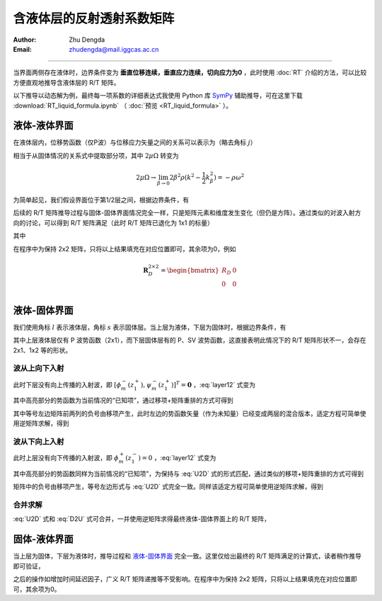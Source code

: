 含液体层的反射透射系数矩阵
==================================

:Author: Zhu Dengda
:Email:  zhudengda@mail.iggcas.ac.cn

-----------------------------------------------------------

当界面两侧存在液体时，边界条件变为 **垂直位移连续，垂直应力连续，切向应力为0** ，此时使用 :doc:`RT` 介绍的方法，可以比较方便直观地推导含液体层的 R/T 矩阵。

以下推导以动态解为例，最终每一项系数的详细表达式我使用 Python 库 `SymPy <https://www.sympy.org/>`_ 辅助推导，可在这里下载 :download:`RT_liquid_formula.ipynb` （ :doc:`预览 <RT_liquid_formula>` ）。

液体-液体界面
------------------

在液体层内，位移势函数（仅P波）与位移应力矢量之间的关系可以表示为（略去角标 :math:`j`）

.. math::
    :label:

    \begin{bmatrix}
    w_m \\
    \sigma_{Rm} \\
    \end{bmatrix} = 
    \begin{bmatrix}
    a              &  -a             \\
    -\rho\omega^2  & -\rho\omega^2   \\
    \end{bmatrix} 
    \begin{bmatrix}
    \phi_m^- \\
    \phi_m^+ \\
    \end{bmatrix}

相当于从固体情况的关系式中提取部分项，其中 :math:`2\mu\Omega` 转变为

.. math::
    
    2\mu\Omega \rightarrow 
    \lim_{\beta \rightarrow 0} 2\beta^2\rho(k^2 - \dfrac{1}{2}k_\beta^2)
    = -\rho\omega^2

为简单起见，我们假设界面位于第1/2层之间，根据边界条件，有

.. math::
    :label:

    \begin{bmatrix}
    a_1              &  -a_1             \\
    -\rho_1\omega^2  & -\rho_1\omega^2   \\
    \end{bmatrix} 
    \begin{bmatrix}
    \phi_m^-(z_1^-) \\
    \phi_m^+(z_1^-) \\
    \end{bmatrix} = 
    \begin{bmatrix}
    a_2              &  -a_2             \\
    -\rho_2\omega^2  & -\rho_2\omega^2   \\
    \end{bmatrix} 
    \begin{bmatrix}
    \phi_m^-(z_1^+) \\
    \phi_m^+(z_1^+) \\
    \end{bmatrix}

后续的 R/T 矩阵推导过程与固体-固体界面情况完全一样，只是矩阵元素和维度发生变化（但仍是方阵）。通过类似的对波入射方向的讨论，可以得到 R/T 矩阵满足（此时 R/T 矩阵已退化为 1x1 的标量）

.. math::
    :label:

    \begin{bmatrix}
    T_U & R_D \\
    R_U  & T_D \\
    \end{bmatrix} = 
    \begin{bmatrix}
    -a_1              &  -a_2             \\
    \rho_1\omega^2    & -\rho_2\omega^2   \\
    \end{bmatrix}^{-1}
    \begin{bmatrix}
    -a_2              &  -a_1             \\
    \rho_2\omega^2    & -\rho_1\omega^2   \\
    \end{bmatrix}

其中

.. math::
    :label:

    R_D &= \dfrac{a_1\rho_2 - a_2\rho_1}{a_1\rho_2 + a_2\rho_1} \\
    R_U &= \dfrac{a_2\rho_1 - a_1\rho_2}{a_1\rho_2 + a_2\rho_1} \\
    T_D &= \dfrac{2 a_1\rho_1}{a_1\rho_2 + a_2\rho_1} \\
    T_U &= \dfrac{2 a_2\rho_2}{a_1\rho_2 + a_2\rho_1} \\

在程序中为保持 2x2 矩阵，只将以上结果填充在对应位置即可，其余项为0，例如

.. math::
    
    \mathbf{R}_D^{2\times2} = 
    \begin{bmatrix}  
    R_D  &  0  \\
    0    &  0  \\
    \end{bmatrix}

液体-固体界面
------------------

我们使用角标 :math:`l` 表示液体层，角标 :math:`s` 表示固体层。当上层为液体，下层为固体时，根据边界条件，有

.. math::
    :label: layer12

    \left[
    \begin{array}{c|c}
    a_l              &  -a_l             \\
    -\rho_l\omega^2  & -\rho_l\omega^2   \\
    \hline
    0                &  0                \\
    \end{array}
    \right]
    \left[
    \begin{array}{c}
    \phi_m^-(z_1^-) \\
    \hline
    \phi_m^+(z_1^-) \\
    \end{array}
    \right] = 
    \left[
    \begin{array}{cc|cc}
    a_s   &   k     &  -a_s  &  k  \\
    2\mu_s\Omega_s & 2k\mu_s b_s & 2\mu_s\Omega_s & -2k\mu_s b_s \\
    \hline
    2k\mu_s a_s & 2\mu_s\Omega_s & -2k\mu_s a_s & 2\mu_s\Omega_s \\
    \end{array}
    \right]
    \left[
    \begin{array}{c}
    \phi_m^- (z_1^+) \\
    \psi_m^- (z_1^+) \\
    \hline
    \phi_m^+ (z_1^+) \\
    \psi_m^+ (z_1^+) \\
    \end{array}
    \right]

其中上层液体层仅有 P 波势函数（2x1），而下层固体层有的 P、SV 波势函数，这直接表明此情况下的 R/T 矩阵形状不一，会存在 2x1、1x2 等的形状。

波从上向下入射
~~~~~~~~~~~~~~~~

此时下层没有向上传播的入射波，即 :math:`[\phi_m^- (z_1^+), \psi_m^- (z_1^+)]^T = \mathbf{0}` ，:eq:`layer12` 式变为

.. math::
    :label:

    \left[
    \begin{array}{c|c}
    a_l              &  -a_l             \\
    -\rho_l\omega^2  & -\rho_l\omega^2   \\
    \hline
    0                &  0                \\
    \end{array}
    \right]
    \left[
    \begin{array}{c}
    \phi_m^-(z_1^-) \\
    \hline
    \bbox[yellow] {\phi_m^+(z_1^-)} \\
    \end{array}
    \right] = 
    \left[
    \begin{array}{cc}
    -a_s  &  k  \\
    2\mu_s\Omega_s & -2k\mu_s b_s \\
    \hline
    -2k\mu_s a_s & 2\mu_s\Omega_s \\
    \end{array}
    \right]
    \begin{bmatrix}
    \phi_m^+ (z_1^+) \\
    \psi_m^+ (z_1^+) \\
    \end{bmatrix}

其中高亮部分的势函数为当前情况的“已知项”，通过移项+矩阵重排的方式可得到

.. math::
    :label: U2D

    \left[
    \begin{array}{c|cc}
    -a_l            &     -a_s           &  k             \\
    \rho_l\omega^2  &     2\mu_s\Omega_s & -2k\mu_s b_s   \\
    \hline
    0               &     -2k\mu_s a_s   & 2\mu_s\Omega_s \\
    \end{array}
    \right]
    \left[
    \begin{array}{c}
    \phi_m^-(z_1^-) \\
    \hline
    \phi_m^+ (z_1^+) \\
    \psi_m^+ (z_1^+) \\
    \end{array}
    \right] = 
    \left[
    \begin{array}{c}
    -a_l \\
    -\rho_l\omega^2 \\
    \hline
    0
    \end{array}
    \right]
    \left[\bbox[yellow]{\phi_m^+(z_1^-)}\right]

其中等号左边矩阵前两列的负号由移项产生，此时左边的势函数矢量（作为未知量）已经变成两层的混合版本，适定方程可简单使用逆矩阵求解，得到

.. math::
    :label:

    \begin{bmatrix}
    \phi_m^- (z_1^-) \\
    \end{bmatrix} = 
    \mathbf{R}_D^{1\times1}
    \begin{bmatrix}
    \bbox[yellow] {\phi_m^+ (z_1^-)} \\
    \end{bmatrix} 

    \begin{bmatrix}
    \phi_m^+ (z_1^+) \\
    \psi_m^+ (z_1^+) \\
    \end{bmatrix} = 
    \mathbf{T}_D^{2\times1}
    \begin{bmatrix}
    \bbox[yellow] {\phi_m^+ (z_1^-)} \\
    \end{bmatrix} 


波从下向上入射
~~~~~~~~~~~~~~~~

此时上层没有向下传播的入射波，即 :math:`\phi_m^+ (z_1^-) = 0` ，:eq:`layer12` 式变为

.. math::
    :label:

    \left[
    \begin{array}{c}
    a_l \\
    -\rho_l\omega^2 \\
    \hline
    0
    \end{array}
    \right]
    \left[\phi_m^-(z_1^-)\right] = 
    \left[
    \begin{array}{cc|cc}
    a_s   &   k     &  -a_s  &  k  \\
    2\mu_s\Omega_s & 2k\mu_s b_s & 2\mu_s\Omega_s & -2k\mu_s b_s \\
    \hline
    2k\mu_s a_s & 2\mu_s\Omega_s & -2k\mu_s a_s & 2\mu_s\Omega_s \\
    \end{array}
    \right]
    \left[
    \begin{array}{c}
    \bbox[yellow] {\phi_m^- (z_1^+)} \\
    \bbox[yellow] {\psi_m^- (z_1^+)} \\
    \hline
    \phi_m^+ (z_1^+) \\
    \psi_m^+ (z_1^+) \\
    \end{array}
    \right]

其中高亮部分的势函数同样为当前情况的“已知项”，为保持与 :eq:`U2D` 式的形式匹配，通过类似的移项+矩阵重排的方式可得到

.. math::
    :label: D2U

    \left[
    \begin{array}{c|cc}
    -a_l            &     -a_s           &  k             \\
    \rho_l\omega^2  &     2\mu_s\Omega_s & -2k\mu_s b_s   \\
    \hline
    0               &     -2k\mu_s a_s   & 2\mu_s\Omega_s \\
    \end{array}
    \right]
    \left[
    \begin{array}{c}
    \phi_m^-(z_1^-) \\
    \hline
    \phi_m^+ (z_1^+) \\
    \psi_m^+ (z_1^+) \\
    \end{array}
    \right] = 
    \left[
    \begin{array}{cc|cc}
    -a_s   &   -k    \\
    -2\mu_s\Omega_s & -2k\mu_s b_s \\
    \hline
    -2k\mu_s a_s & -2\mu_s\Omega_s  \\
    \end{array}
    \right]
    \left[
    \begin{array}{c}
    \bbox[yellow] {\phi_m^- (z_1^+)} \\
    \bbox[yellow] {\psi_m^- (z_1^+)} \\
    \end{array}
    \right]

矩阵中的负号由移项产生，等号左边形式与 :eq:`U2D` 式完全一致。同样该适定方程可简单使用逆矩阵求解，得到

.. math::
    :label:

    \begin{bmatrix}
    \phi_m^- (z_1^-) \\
    \end{bmatrix} = 
    \mathbf{T}_U^{1\times2}
    \begin{bmatrix}
    \bbox[yellow] {\phi_m^- (z_1^+)} \\
    \bbox[yellow] {\psi_m^- (z_1^+)} \\
    \end{bmatrix} 

    \begin{bmatrix}
    \phi_m^+ (z_1^+) \\
    \psi_m^+ (z_1^+) \\
    \end{bmatrix} = 
    \mathbf{R}_U^{2\times2}
    \begin{bmatrix}
    \bbox[yellow] {\phi_m^- (z_1^+)} \\
    \bbox[yellow] {\psi_m^- (z_1^+)} \\
    \end{bmatrix} 

合并求解
~~~~~~~~~~

:eq:`U2D` 式和 :eq:`D2U` 式可合并，一并使用逆矩阵求得最终液体-固体界面上的 R/T 矩阵，

.. math::
    :label:

    \begin{bmatrix}
    \mathbf{T}_U^{1\times2}  & \mathbf{R}_D^{1\times1} \\
    \mathbf{R}_U^{2\times2}  & \mathbf{T}_D^{2\times1} \\
    \end{bmatrix}_{3\times3} = 
    \left[
    \begin{array}{c|cc}
    -a_l            &     -a_s           &  k             \\
    \rho_l\omega^2  &     2\mu_s\Omega_s & -2k\mu_s b_s   \\
    \hline
    0               &     -2k\mu_s a_s   & 2\mu_s\Omega_s \\
    \end{array}
    \right]^{-1}
    \left[
    \begin{array}{cc|c}
    -a_s   &   -k    &   -a_l \\
    -2\mu_s\Omega_s & -2k\mu_s b_s  & -\rho_l\omega^2\\
    \hline
    -2k\mu_s a_s & -2\mu_s\Omega_s & 0 \\
    \end{array}
    \right]

固体-液体界面
----------------

当上层为固体，下层为液体时，推导过程和 `液体-固体界面`_ 完全一致。这里仅给出最终的 R/T 矩阵满足的计算式，读者稍作推导即可验证，

.. math::
    :label:

    \begin{bmatrix}
    \mathbf{T}_D^{1\times2}  & \mathbf{R}_U^{1\times1} \\
    \mathbf{R}_D^{2\times2}  & \mathbf{T}_U^{2\times1} \\
    \end{bmatrix}_{3\times3} = 
    \left[
    \begin{array}{c|cc}
    a_l             &     a_s            &  k             \\
    \rho_l\omega^2  &     2\mu_s\Omega_s &  2k\mu_s b_s   \\
    \hline
    0               &     2k\mu_s a_s    &  2\mu_s\Omega_s \\
    \end{array}
    \right]^{-1}
    \left[
    \begin{array}{cc|c}
    a_s             &   -k            &   a_l \\
    -2\mu_s\Omega_s & 2k\mu_s b_s     &   -\rho_l\omega^2\\
    \hline
    2k\mu_s a_s     & -2\mu_s\Omega_s &   0 \\
    \end{array}
    \right]

之后的操作如增加时间延迟因子，广义 R/T 矩阵递推等不受影响。在程序中为保持 2x2 矩阵，只将以上结果填充在对应位置即可，其余项为0。

